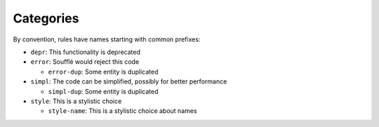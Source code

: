 ==========
Categories
==========

By convention, rules have names starting with common prefixes:

- ``depr``: This functionality is deprecated
- ``error``: Soufflé would reject this code

  * ``error-dup``: Some entity is duplicated

- ``simpl``: The code can be simplified, possibly for better performance

  * ``simpl-dup``: Some entity is duplicated

- ``style``: This is a stylistic choice

  * ``style-name``: This is a stylistic choice about names
